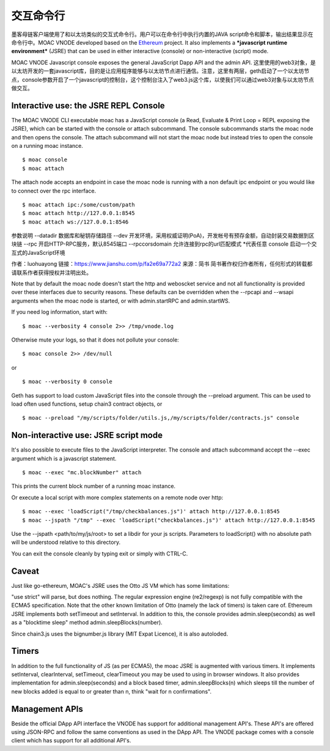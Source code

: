 交互命令行
===========


墨客母链客户端使用了和以太坊类似的交互式命令行。用户可以在命令行中执行内置的JAVA script命令和脚本，输出结果显示在命令行中。MOAC VNODE developed based on the
`Ethereum <https://github.com/ethereum/go-ethereum>`__ project. It also
implements a ***javascript runtime environment*** (JSRE) that can be
used in either interactive (console) or non-interactive (script) mode.

MOAC VNODE Javascript console exposes the general JavaScript Dapp API and the
admin API.
这里使用的web3对象，是以太坊开发的一套javascript库，目的是让应用程序能够与以太坊节点进行通信。注意，这里有两层，geth启动了一个以太坊节点，console参数开启了一个javascript的控制台，这个控制台注入了web3.js这个库，以使我们可以通过web3对象与以太坊节点做交互。


Interactive use: the JSRE REPL Console
--------------------------------------

The MOAC VNODE CLI executable moac has a JavaScript console (a Read, Evaluate & Print Loop = REPL exposing the JSRE), which can be started with the console or attach subcommand. The console subcommands starts the moac node and then opens the console. The attach subcommand will not start the moac node but instead tries to open the console on a running moac instance.

::

$ moac console
$ moac attach

The attach node accepts an endpoint in case the moac node is running with a non default ipc endpoint or you would like to connect over the rpc interface.
::

$ moac attach ipc:/some/custom/path
$ moac attach http://127.0.0.1:8545
$ moac attach ws://127.0.0.1:8546

参数说明
--datadir  数据库和秘钥存储路径
--dev 开发环境，采用权威证明(PoA)，开发帐号有预存金额，自动封装交易数据到区块链
--rpc 开启HTTP-RPC服务，默认8545端口
--rpccorsdomain 允许连接到rpc的url匹配模式 *代表任意
console 启动一个交互式的JavaScript环境

作者：luohuayong
链接：https://www.jianshu.com/p/fa2e69a772a2
来源：简书
简书著作权归作者所有，任何形式的转载都请联系作者获得授权并注明出处。

Note that by default the moac node doesn't start the http and weboscket service and not all functionality is provided over these interfaces due to security reasons. These defaults can be overridden when the --rpcapi and --wsapi arguments when the moac node is started, or with admin.startRPC and admin.startWS.

If you need log information, start with:

::

$ moac --verbosity 4 console 2>> /tmp/vnode.log

Otherwise mute your logs, so that it does not pollute your console:
::

$ moac console 2>> /dev/null

or

::

$ moac --verbosity 0 console

Geth has support to load custom JavaScript files into the console through the --preload argument. This can be used to load often used functions, setup chain3 contract objects, or

::

$ moac --preload "/my/scripts/folder/utils.js,/my/scripts/folder/contracts.js" console

Non-interactive use: JSRE script mode
-------------------------------------

It's also possible to execute files to the JavaScript interpreter. The console and attach subcommand accept the --exec argument which is a javascript statement.

::

$ moac --exec "mc.blockNumber" attach

This prints the current block number of a running moac instance.

Or execute a local script with more complex statements on a remote node over http:
::

$ moac --exec 'loadScript("/tmp/checkbalances.js")' attach http://127.0.0.1:8545
$ moac --jspath "/tmp" --exec 'loadScript("checkbalances.js")' attach http://127.0.0.1:8545

Use the --jspath <path/to/my/js/root> to set a libdir for your js scripts. Parameters to loadScript() with no absolute path will be understood relative to this directory.

You can exit the console cleanly by typing exit or simply with CTRL-C.

Caveat
------

Just like go-ethereum, MOAC's JSRE uses the Otto JS VM which has some limitations:

"use strict" will parse, but does nothing.
The regular expression engine (re2/regexp) is not fully compatible with the ECMA5 specification.
Note that the other known limitation of Otto (namely the lack of timers) is taken care of. Ethereum JSRE implements both setTimeout and setInterval. In addition to this, the console provides admin.sleep(seconds) as well as a "blocktime sleep" method admin.sleepBlocks(number).

Since chain3.js uses the bignumber.js library (MIT Expat Licence), it is also autoloded.

Timers
------

In addition to the full functionality of JS (as per ECMA5), the moac JSRE is augmented with various timers. It implements setInterval, clearInterval, setTimeout, clearTimeout you may be used to using in browser windows. It also provides implementation for admin.sleep(seconds) and a block based timer, admin.sleepBlocks(n) which sleeps till the number of new blocks added is equal to or greater than n, think "wait for n confirmations".

Management APIs
---------------

Beside the official DApp API interface the VNODE has support for additional management API's. These API's are offered using JSON-RPC and follow the same conventions as used in the DApp API. The VNODE package comes with a console client which has support for all additional API's.

